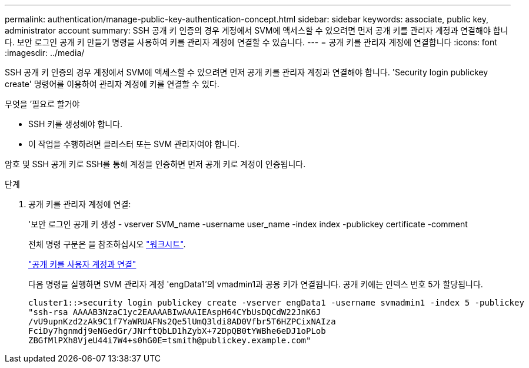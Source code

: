 ---
permalink: authentication/manage-public-key-authentication-concept.html 
sidebar: sidebar 
keywords: associate, public key, administrator account 
summary: SSH 공개 키 인증의 경우 계정에서 SVM에 액세스할 수 있으려면 먼저 공개 키를 관리자 계정과 연결해야 합니다. 보안 로그인 공개 키 만들기 명령을 사용하여 키를 관리자 계정에 연결할 수 있습니다. 
---
= 공개 키를 관리자 계정에 연결합니다
:icons: font
:imagesdir: ../media/


[role="lead"]
SSH 공개 키 인증의 경우 계정에서 SVM에 액세스할 수 있으려면 먼저 공개 키를 관리자 계정과 연결해야 합니다. 'Security login publickey create' 명령어를 이용하여 관리자 계정에 키를 연결할 수 있다.

.무엇을 &#8217;필요로 할거야
* SSH 키를 생성해야 합니다.
* 이 작업을 수행하려면 클러스터 또는 SVM 관리자여야 합니다.


암호 및 SSH 공개 키로 SSH를 통해 계정을 인증하면 먼저 공개 키로 계정이 인증됩니다.

.단계
. 공개 키를 관리자 계정에 연결:
+
'보안 로그인 공개 키 생성 - vserver SVM_name -username user_name -index index -publickey certificate -comment

+
전체 명령 구문은 을 참조하십시오 link:config-worksheets-reference.html["워크시트"].

+
link:config-worksheets-reference.html["공개 키를 사용자 계정과 연결"]

+
다음 명령을 실행하면 SVM 관리자 계정 'engData1'의 vmadmin1과 공용 키가 연결됩니다. 공개 키에는 인덱스 번호 5가 할당됩니다.

+
[listing]
----
cluster1::>security login publickey create -vserver engData1 -username svmadmin1 -index 5 -publickey
"ssh-rsa AAAAB3NzaC1yc2EAAAABIwAAAIEAspH64CYbUsDQCdW22JnK6J
/vU9upnKzd2zAk9C1f7YaWRUAFNs2Qe5lUmQ3ldi8AD0Vfbr5T6HZPCixNAIza
FciDy7hgnmdj9eNGedGr/JNrftQbLD1hZybX+72DpQB0tYWBhe6eDJ1oPLob
ZBGfMlPXh8VjeU44i7W4+s0hG0E=tsmith@publickey.example.com"
----


